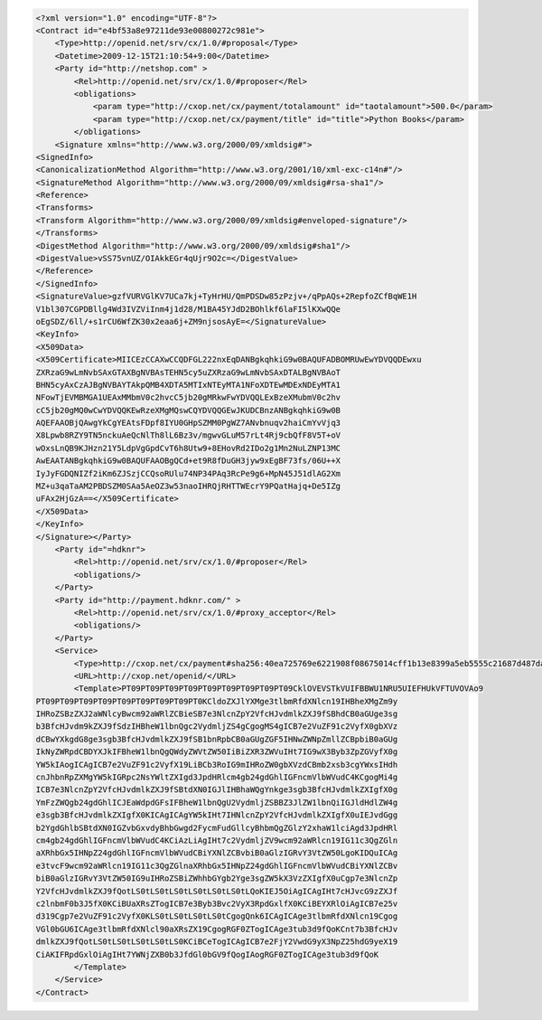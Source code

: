 .. code-block:: xml

    <?xml version="1.0" encoding="UTF-8"?>
    <Contract id="e4bf53a8e97211de93e00800272c981e">
        <Type>http://openid.net/srv/cx/1.0/#proposal</Type>
        <Datetime>2009-12-15T21:10:54+9:00</Datetime>
        <Party id="http://netshop.com" >
            <Rel>http://openid.net/srv/cx/1.0/#proposer</Rel>
            <obligations>
                <param type="http://cxop.net/cx/payment/totalamount" id="taotalamount">500.0</param>
                <param type="http://cxop.net/cx/payment/title" id="title">Python Books</param>
            </obligations>
        <Signature xmlns="http://www.w3.org/2000/09/xmldsig#">
    <SignedInfo>
    <CanonicalizationMethod Algorithm="http://www.w3.org/2001/10/xml-exc-c14n#"/>
    <SignatureMethod Algorithm="http://www.w3.org/2000/09/xmldsig#rsa-sha1"/>
    <Reference>
    <Transforms>
    <Transform Algorithm="http://www.w3.org/2000/09/xmldsig#enveloped-signature"/>
    </Transforms>
    <DigestMethod Algorithm="http://www.w3.org/2000/09/xmldsig#sha1"/>
    <DigestValue>vSS75vnUZ/OIAkkEGr4qUjr9O2c=</DigestValue>
    </Reference>
    </SignedInfo>
    <SignatureValue>gzfVURVGlKV7UCa7kj+TyHrHU/QmPDSDw85zPzjv+/qPpAQs+2RepfoZCfBqWE1H
    V1bl307CGPDBllg4Wd3IVZViInm4j1d28/M1BA45YJdD2BOhlkf6laFI5lKXwQQe
    oEgSDZ/6ll/+s1rCU6WfZK30x2eaa6j+ZM9njsosAyE=</SignatureValue>
    <KeyInfo>
    <X509Data>
    <X509Certificate>MIICEzCCAXwCCQDFGL222nxEqDANBgkqhkiG9w0BAQUFADBOMRUwEwYDVQQDEwxu
    ZXRzaG9wLmNvbSAxGTAXBgNVBAsTEHN5cy5uZXRzaG9wLmNvbSAxDTALBgNVBAoT
    BHN5cyAxCzAJBgNVBAYTAkpQMB4XDTA5MTIxNTEyMTA1NFoXDTEwMDExNDEyMTA1
    NFowTjEVMBMGA1UEAxMMbmV0c2hvcC5jb20gMRkwFwYDVQQLExBzeXMubmV0c2hv
    cC5jb20gMQ0wCwYDVQQKEwRzeXMgMQswCQYDVQQGEwJKUDCBnzANBgkqhkiG9w0B
    AQEFAAOBjQAwgYkCgYEAtsFDpf8IYU0GHpSZMM0PgWZ7ANvbnuqv2haiCmYvVjq3
    X8Lpwb8RZY9TN5nckuAeQcNlTh8lL6Bz3v/mgwvGLuM57rLt4Rj9cbQfF8V5T+oV
    wOxsLnQB9KJHzn21Y5LdpVgGpdCvT6h8Utw9+8EHovRd2IDo2g1Mn2NuLZNP13MC
    AwEAATANBgkqhkiG9w0BAQUFAAOBgQCd+et9R8fDuGH3jyw9xEgBF73fs/06U++X
    IyJyFGDQNIZf2iKm6ZJSzjCCQsoRUlu74NP34PAq3RcPe9g6+MpN45J51dlAG2Xm
    MZ+u3qaTaAM2PBDSZM0SAa5AeOZ3w53naoIHRQjRHTTWEcrY9PQatHajq+De5IZg
    uFAx2HjGzA==</X509Certificate>
    </X509Data>
    </KeyInfo>
    </Signature></Party>
        <Party id="=hdknr">
            <Rel>http://openid.net/srv/cx/1.0/#proposer</Rel>
            <obligations/>
        </Party>
        <Party id="http://payment.hdknr.com/" >
            <Rel>http://openid.net/srv/cx/1.0/#proxy_acceptor</Rel>
            <obligations/>
        </Party>
        <Service>
            <Type>http://cxop.net/cx/payment#sha256:40ea725769e6221908f08675014cff1b13e8399a5eb5555c21687d487da0b66c</Type>
            <URL>http://cxop.net/openid/</URL>
            <Template>PT09PT09PT09PT09PT09PT09PT09PT09PT09CklOVEVSTkVUIFBBWU1NRU5UIEFHUkVFTUVOVAo9
    PT09PT09PT09PT09PT09PT09PT09PT09PT0KCldoZXJlYXMge3tlbmRfdXNlcn19IHBheXMgZm9y
    IHRoZSBzZXJ2aWNlcyBwcm92aWRlZCBieSB7e3NlcnZpY2VfcHJvdmlkZXJ9fSBhdCB0aGUge3sg
    b3BfcHJvdm9kZXJ9fSdzIHBheW1lbnQgc2VydmljZS4gCgogMS4gICB7e2VuZF91c2VyfX0gbXVz
    dCBwYXkgdG8ge3sgb3BfcHJvdmlkZXJ9fSB1bnRpbCB0aGUgZGF5IHNwZWNpZmllZCBpbiB0aGUg
    IkNyZWRpdCBDYXJkIFBheW1lbnQgQWdyZWVtZW50IiBiZXR3ZWVuIHt7IG9wX3Byb3ZpZGVyfX0g
    YW5kIAogICAgICB7e2VuZF91c2VyfX19LiBCb3RoIG9mIHRoZW0gbXVzdCBmb2xsb3cgYWxsIHdh
    cnJhbnRpZXMgYW5kIGRpc2NsYWltZXIgd3JpdHRlcm4gb24gdGhlIGFncmVlbWVudC4KCgogMi4g
    ICB7e3NlcnZpY2VfcHJvdmlkZXJ9fSBtdXN0IGJlIHBhaWQgYnkge3sgb3BfcHJvdmlkZXIgfX0g
    YmFzZWQgb24gdGhlICJEaWdpdGFsIFBheW1lbnQgU2VydmljZSBBZ3JlZW1lbnQiIGJldHdlZW4g
    e3sgb3BfcHJvdmlkZXIgfX0KICAgICAgYW5kIHt7IHNlcnZpY2VfcHJvdmlkZXIgfX0uIEJvdGgg
    b2YgdGhlbSBtdXN0IGZvbGxvdyBhbGwgd2FycmFudGllcyBhbmQgZGlzY2xhaW1lciAgd3JpdHRl
    cm4gb24gdGhlIGFncmVlbWVudC4KCiAzLiAgIHt7c2VydmljZV9wcm92aWRlcn19IG11c3QgZGln
    aXRhbGx5IHNpZ24gdGhlIGFncmVlbWVudCBiYXNlZCBvbiB0aGlzIGRvY3VtZW50LgoKIDQuICAg
    e3tvcF9wcm92aWRlcn19IG11c3QgZGlnaXRhbGx5IHNpZ24gdGhlIGFncmVlbWVudCBiYXNlZCBv
    biB0aGlzIGRvY3VtZW50IG9uIHRoZSBiZWhhbGYgb2Yge3sgZW5kX3VzZXIgfX0uCgp7e3NlcnZp
    Y2VfcHJvdmlkZXJ9fQotLS0tLS0tLS0tLS0tLS0tLS0tLQoKIEJ5OiAgICAgIHt7cHJvcG9zZXJf
    c2lnbmF0b3J5fX0KCiBUaXRsZTogICB7e3Byb3Bvc2VyX3RpdGxlfX0KCiBEYXRlOiAgICB7e25v
    d319Cgp7e2VuZF91c2VyfX0KLS0tLS0tLS0tLS0tCgogQnk6ICAgICAge3tlbmRfdXNlcn19Cgog
    VGl0bGU6ICAge3tlbmRfdXNlcl90aXRsZX19CgogRGF0ZTogICAge3tub3d9fQoKCnt7b3BfcHJv
    dmlkZXJ9fQotLS0tLS0tLS0tLS0tLS0KCiBCeTogICAgICB7e2FjY2VwdG9yX3NpZ25hdG9yeX19
    CiAKIFRpdGxlOiAgIHt7YWNjZXB0b3JfdGl0bGV9fQogIAogRGF0ZTogICAge3tub3d9fQoK
            </Template>
        </Service>
    </Contract>
